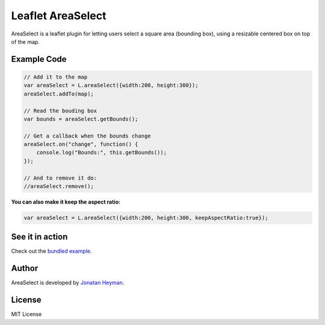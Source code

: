 ==================
Leaflet AreaSelect
==================

AreaSelect is a leaflet plugin for letting users select a square area (bounding box), 
using a resizable centered box on top of the map.

.. image:: https://s3-eu-west-1.amazonaws.com/heyman.info/screenshots/leaflet-areaselect.jpg
    :alt: longitude.me


Example Code
============

.. code-block:: javascript

    // Add it to the map
    var areaSelect = L.areaSelect({width:200, height:300});
    areaSelect.addTo(map);
    
    // Read the bouding box
    var bounds = areaSelect.getBounds();
    
    // Get a callback when the bounds change
    areaSelect.on("change", function() {
        console.log("Bounds:", this.getBounds());
    });
    
    // And to remove it do:
    //areaSelect.remove();

**You can also make it keep the aspect ratio:**

.. code-block:: javascript

    var areaSelect = L.areaSelect({width:200, height:300, keepAspectRatio:true});


See it in action
================

Check out the `bundled example <http://heyman.github.com/leaflet-areaselect/example/>`_.

Author
======

AreaSelect is developed by `Jonatan Heyman <http://heyman.info>`_.

License
=======

MIT License
